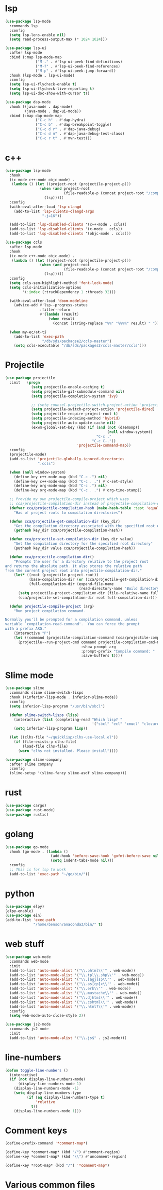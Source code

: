 #+PROPERTY: header-args:emacs-lisp :tangle "~/.emacs.d/config-programming.el" :comments both

* lsp
#+begin_src emacs-lisp
  (use-package lsp-mode
    :commands lsp
    :config
    (setq lsp-lens-enable nil)
    (setq read-process-output-max (* 1024 1024)))

  (use-package lsp-ui
    :after lsp-mode
    :bind (:map lsp-mode-map
                ("M-." . #'lsp-ui-peek-find-definitions)
                ("M-?" . #'lsp-ui-peek-find-references)
                ("M-p" . #'lsp-ui-peek-jump-forward))
    :hook (lsp-mode . lsp-ui-mode)
    :config
    (setq lsp-ui-flycheck-enable t)
    (setq lsp-ui-flycheck-live-reporting t)
    (setq lsp-ui-doc-show-with-cursor t))

  (use-package dap-mode
    :hook ((java-mode . dap-mode)
           (java-mode . dap-ui-mode))
    :bind (:map dap-mode-map
                ("C-c h" . #'dap-hydra)
                ("C-c b" . #'dap-breakpoint-toggle)
                ("C-c d r" . #'dap-java-debug)
                ("C-c d m" . #'dap-java-debug-test-class)
                ("C-c r t" . #'mvn-test)))
#+end_src
* c++
#+begin_src emacs-lisp
  (use-package lsp-mode
    :hook
    ((c-mode c++-mode objc-mode) .
     (lambda () (let ((project-root (projectile-project-p)))
                  (when (and project-root
                             (file-readable-p (concat project-root "/compile_commands.json")))
                    (lsp)))))
    :config
    (with-eval-after-load 'lsp-clangd
      (add-to-list 'lsp-clients-clangd-args
                   "-j=16"))

    (add-to-list 'lsp-disabled-clients '(c++-mode . ccls))
    (add-to-list 'lsp-disabled-clients '(c-mode . ccls))
    (add-to-list 'lsp-disabled-clients '(objc-mode . ccls)))

  (use-package ccls
    :after lsp-mode
    :hook
    ((c-mode c++-mode objc-mode) .
     (lambda () (let ((project-root (projectile-project-p)))
                  (when (and project-root
                             (file-readable-p (concat project-root "/compile_commands.json")))
                    (lsp)))))
    :config
    (setq ccls-sem-highlight-method 'font-lock-mode)
    (setq ccls-initialization-options
          '(:index (:trackDependency 1 :threads 32)))

    (with-eval-after-load 'doom-modeline
      (advice-add #'lsp--progress-status
                  :filter-return
                  #'(lambda (result)
                      (when result
                        (concat (string-replace "%%" "%%%%" result) " ")))))

    (when my-ec/at-ti
      (add-to-list 'exec-path
                   "/db/sds/packagse2/ccls-master")
      (setq ccls-executable "/db/sds/packages2/ccls-master/ccls")))
#+end_src
* Projectile
#+begin_src emacs-lisp
  (use-package projectile
    :init   (progn
              (setq projectile-enable-caching t)
              (setq projectile-git-submodule-command nil)
              (setq projectile-completion-system 'ivy)

              ;; (setq counsel-projectile-switch-project-action 'projectile-vc)
              (setq projectile-switch-project-action 'projectile-dired)
              (setq projectile-require-project-root t)
              (setq projectile-indexing-method 'hybrid)
              (setq projectile-auto-update-cache nil)
              (exwm-global-set-key (kbd (if (and (not (daemonp))
                                                 (null window-system))
                                            "C-c ."
                                          "C-c C-."))
                                   'projectile-command-map))
    :config
    (projectile-mode)
    (add-to-list 'projectile-globally-ignored-directories
                 ".ccls")

    (when (null window-system)
      (define-key c++-mode-map (kbd "C-c .") nil)
      (define-key c++-mode-map (kbd "C-c . .") #'c-set-style)
      (define-key org-mode-map (kbd "C-c .") nil)
      (define-key org-mode-map (kbd "C-c . .") #'org-time-stamp))

    ;; Provide my own projectile-compile-project which uses
    ;; cca/projectile-compilation-dir instead of projectile-compilation-dir.
    (defvar cca/projectile-compilation-hash (make-hash-table :test 'equal)
      "Has of project roots to compilation directories")

    (defun cca/projectile-get-compilation-dir (key_dir)
      "Get the compilation directory associated with the specified root directory"
      (gethash key_dir cca/projectile-compilation-hash))

    (defun cca/projectile-set-compilation-dir (key_dir value)
      "Set the compilation directory for the specified root directory"
      (puthash key_dir value cca/projectile-compilation-hash))

    (defun cca/projectile-compilation-dir()
      "Prompts the user for a directory relative to the project root
  and returns the absolute path. It also stores the relative path
  from the current project root into projectile-compilation-dir."
      (let* ((root (projectile-project-root))
             (base-compilation-dir (or (cca/projectile-get-compilation-dir root) root))
             (full-compilation-dir (expand-file-name
                                    (read-directory-name "Build directory: " base-compilation-dir))))
        (setq projectile-project-compilation-dir (file-relative-name full-compilation-dir root))
        (cca/projectile-set-compilation-dir root full-compilation-dir)))

    (defun projectile-compile-project (arg)
      "Run project compilation command.

  Normally you'll be prompted for a compilation command, unless
  variable `compilation-read-command'.  You can force the prompt
  with a prefix ARG."
      (interactive "P")
      (let ((command (projectile-compilation-command (cca/projectile-compilation-dir))))
        (projectile--run-project-cmd command projectile-compilation-cmd-map
                                     :show-prompt arg
                                     :prompt-prefix "Compile command: "
                                     :save-buffers t))))
#+end_src
* Slime mode
#+BEGIN_SRC emacs-lisp
  (use-package slime
    :commands slime slime-switch-lisps
    :hook ((inferior-lisp-mode . inferior-slime-mode))
    :config
    (setq inferior-lisp-program "/usr/bin/sbcl")

    (defun slime-switch-lisps (lisp)
      (interactive (list (completing-read "Which lisp? "
                                          '("sbcl" "ecl" "cmucl" "clozure-cl"))))
      (setq inferior-lisp-program lisp))

    (let ((clhs-file "~/quicklisp/clhs-use-local.el"))
      (if (file-exists-p clhs-file)
          (load-file clhs-file)
        (warn "clhs not installed. Please install"))))

  (use-package slime-company
    :after slime company
    :config
    (slime-setup '(slime-fancy slime-asdf slime-company)))
#+END_SRC
* rust
#+begin_src emacs-lisp
  (use-package cargo)
  (use-package rust-mode)
  (use-package rustic)
#+end_src
* golang
#+begin_src emacs-lisp
  (use-package go-mode
    :hook (go-mode . (lambda ()
                       (add-hook 'before-save-hook 'gofmt-before-save nil t)
                       (setq indent-tabs-mode nil)))
    :config
    ;; This is for lsp to work
    (add-to-list 'exec-path "~/go/bin/"))
#+end_src
* python
#+begin_src emacs-lisp
  (use-package elpy)
  (elpy-enable)
  (use-package ein)
  (add-to-list 'exec-path
               "/home/benson/anaconda3/bin/" t)
#+end_src
* web stuff
#+begin_src emacs-lisp
  (use-package web-mode
    :commands web-mode
    :init
    (add-to-list 'auto-mode-alist '("\\.phtml\\'" . web-mode))
    (add-to-list 'auto-mode-alist '("\\.tpl\\.php\\'" . web-mode))
    (add-to-list 'auto-mode-alist '("\\.[agj]sp\\'" . web-mode))
    (add-to-list 'auto-mode-alist '("\\.as[cp]x\\'" . web-mode))
    (add-to-list 'auto-mode-alist '("\\.erb\\'" . web-mode))
    (add-to-list 'auto-mode-alist '("\\.mustache\\'" . web-mode))
    (add-to-list 'auto-mode-alist '("\\.djhtml\\'" . web-mode))
    (add-to-list 'auto-mode-alist '("\\.cshtml\\'" . web-mode))
    (add-to-list 'auto-mode-alist '("\\.html?\\'" . web-mode))
    :config
    (setq web-mode-auto-close-style 2))

  (use-package js2-mode
    :commands js2-mode
    :init
    (add-to-list 'auto-mode-alist '("\\.js$" . js2-mode)))
#+end_src
* line-numbers
#+begin_src emacs-lisp
  (defun toggle-line-numbers ()
    (interactive)
    (if (not display-line-numbers-mode)
        (display-line-numbers-mode 1)
      (display-line-numbers-mode -1)
      (setq display-line-numbers-type
            (if (eq display-line-numbers-type t)
                'relative
              t))
      (display-line-numbers-mode 1)))
#+end_src
* Comment keys
#+begin_src emacs-lisp
  (define-prefix-command '*comment-map*)

  (define-key *comment-map* (kbd "/") #'comment-region)
  (define-key *comment-map* (kbd "\\") #'uncomment-region)

  (define-key *root-map* (kbd "/") '*comment-map*)
#+end_src

* Various common files
#+begin_src emacs-lisp
  (use-package csv-mode
    :commands csv-mode
    :init
    (add-to-list 'auto-mode-alist
                 '("\\.csv$" . csv-mode)))

  (use-package yaml-mode
    :commands yaml-mode
    :init
    (add-to-list 'auto-mode-alist
                 '("\\.yaml$" . yaml-mode)
                 '("\\.yml$" . yaml-mode)))
#+end_src
* Setup convenient headers
#+begin_src emacs-lisp
  (setq auto-insert-alist
        '(((emacs-lisp-mode . "Emacs lisp mode") nil
           ";;; " (file-name-nondirectory buffer-file-name) " --- " _ " -*- lexical-binding: t -*-\n\n"

           ";; Copyright (C) " (format-time-string "%Y") " Benson Chu\n\n"

           ";; Author: Benson Chu <bensonchu457@gmail.com>\n"
           ";; Created: " (format-time-string "[%Y-%m-%d %H:%M]") "\n\n"

           ";; This file is not part of GNU Emacs\n\n"

           ";; This program is free software: you can redistribute it and/or modify\n"
           ";; it under the terms of the GNU General Public License as published by\n"
           ";; the Free Software Foundation, either version 3 of the License, or\n"
           ";; (at your option) any later version.\n\n"

           ";; This program is distributed in the hope that it will be useful,\n"
           ";; but WITHOUT ANY WARRANTY; without even the implied warranty of\n"
           ";; MERCHANTABILITY or FITNESS FOR A PARTICULAR PURPOSE.  See the\n"
           ";; GNU General Public License for more details.\n\n"

           ";; You should have received a copy of the GNU General Public License\n"
           ";; along with this program.  If not, see <https://www.gnu.org/licenses/>.\n\n"

           ";;; Commentary:\n\n"

           ";;; Code:\n\n"

           "(provide '" (file-name-sans-extension (file-name-nondirectory buffer-file-name)) ")\n"
           ";;; " (file-name-nondirectory buffer-file-name) " ends here\n")
          ((lisp-mode . "Common Lisp") nil
           "(defpackage :" (file-name-sans-extension (file-name-nondirectory buffer-file-name)) "\n"
           "  (:use :cl :alexandria)\n"
           "  (:export))\n\n"

           "(in-package :" (file-name-sans-extension (file-name-nondirectory buffer-file-name)) ")")))

  (auto-insert-mode)
#+end_src
